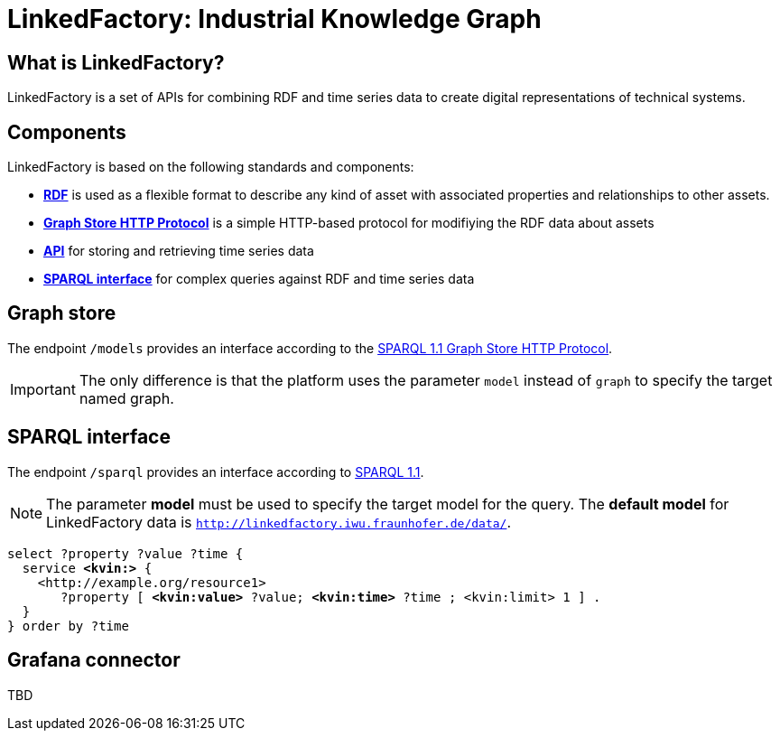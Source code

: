 = LinkedFactory: Industrial Knowledge Graph

== What is LinkedFactory?

LinkedFactory is a set of APIs for combining RDF and time series data to create digital representations of technical systems.

== Components

LinkedFactory is based on the following standards and components:

* https://www.w3.org/TR/rdf11-concepts/[*RDF*] is used as a flexible format to describe any kind of asset with associated properties and relationships
  to other assets.
* http://www.w3.org/TR/sparql11-http-rdf-update/[*Graph Store HTTP Protocol*] is a simple HTTP-based protocol for modifiying the RDF data about assets
* xref:timeseries:api.adoc[*API*] for storing and retrieving time series data
* https://www.w3.org/TR/sparql11-query/[*SPARQL interface*] for complex queries against RDF and time series data

== Graph store

The endpoint `/models` provides an interface according to the https://www.w3.org/TR/sparql11-http-rdf-update/[SPARQL 1.1 Graph Store HTTP Protocol]. 

IMPORTANT: The only difference is that the platform uses the parameter `model` instead of `graph` to specify the target named graph.

== SPARQL interface

The endpoint `/sparql` provides an interface according to https://www.w3.org/TR/sparql11-overview/[SPARQL 1.1].

NOTE: The parameter *model* must be used to specify  the target model for the query. The *default model* for LinkedFactory data is `http://linkedfactory.iwu.fraunhofer.de/data/`.


[subs=+quotes]
[source,sparql]
----
select ?property ?value ?time {
  service *<kvin:>* { 
    <http://example.org/resource1> 
       ?property [ *<kvin:value>* ?value; *<kvin:time>* ?time ; <kvin:limit> 1 ] . 
  }
} order by ?time
----

== Grafana connector

TBD